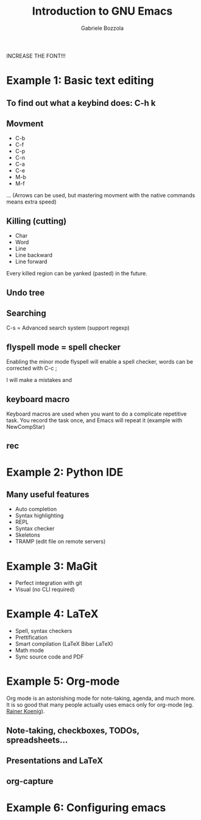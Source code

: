 #+TITLE: Introduction to GNU Emacs
#+AUTHOR: Gabriele Bozzola

INCREASE THE FONT!!!

* Example 1: Basic text editing
** To find out what a keybind does: C-h k

** Movment
  - C-b
  - C-f
  - C-p
  - C-n
  - C-a
  - C-e
  - M-b
  - M-f
  ...
  (Arrows can be used, but mastering movment with
  the native commands means extra speed)
** Killing (cutting)
   - Char
   - Word
   - Line
   - Line backward
   - Line forward
  Every killed region can be yanked (pasted) in the
  future.
** Undo tree
** Searching
   C-s = Advanced search system (support regexp)
** flyspell mode = spell checker
   Enabling the minor mode flyspell will enable a
   spell checker, words can be corrected with C-c ;

   I will make a mistakes and
** keyboard macro
   Keyboard macros are used when you want to do a complicate
   repetitive task. You record the task once, and Emacs will
   repeat it
   (example with NewCompStar)
** rec
* Example 2: Python IDE
** Many useful features
   - Auto completion
   - Syntax highlighting
   - REPL
   - Syntax checker
   - Skeletons
   - TRAMP (edit file on remote servers)
* Example 3: MaGit
   - Perfect integration with git
   - Visual (no CLI required)
* Example 4: LaTeX
  - Spell, syntax checkers
  - Prettification
  - Smart compilation (LaTeX Biber LaTeX)
  - Math mode
  - Sync source code and PDF
* Example 5: Org-mode
  Org mode is an astonishing mode for note-taking, agenda, and much more.
  It is so good that many people actually uses emacs only for org-mode
  (eg. [[https://www.youtube.com/watch?v=sQS06Qjnkcc][Rainer Koenig]]).
** Note-taking, checkboxes, TODOs, spreadsheets...
** Presentations and LaTeX
** org-capture
* Example 6: Configuring emacs
